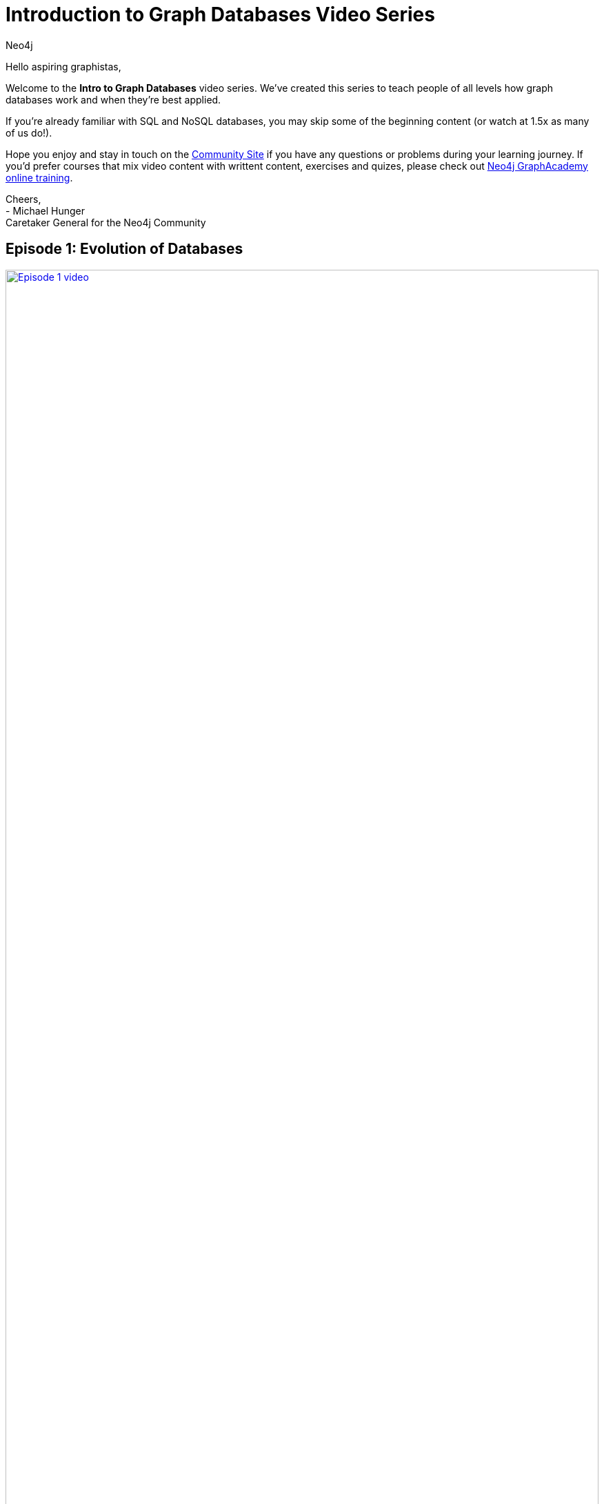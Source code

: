 = Introduction to Graph Databases Video Series
:author: Neo4j
:category: documentation
:tags: introduction, graph, videos, resources
:page-pagination: next
:page-newsletter: true
:page-deprecated-title: the Getting Started Manual
:page-deprecated-redirect: https://neo4j.com/docs/getting-started/current/

// This page has been deprecated in favour of the Getting Started Guide, maintained by the Neo4j Documentation team. This page will be removed and redirected in the future.

[#intro-videos]


Hello aspiring graphistas,

Welcome to the **Intro to Graph Databases** video series.
We've created this series to teach people of all levels how graph databases work and when they're best applied.

If you're already familiar with SQL and NoSQL databases, you may skip some of the beginning content (or watch at 1.5x as many of us do!).

Hope you enjoy and stay in touch on the link:https://community.neo4j.com/[Community Site^] if you have any questions or problems during your learning journey.
If you'd prefer courses that mix video content with writtent content, exercises and quizes, please check out link:/graphacademy/online-training[Neo4j GraphAcademy online training^].

Cheers, +
- Michael Hunger +
Caretaker General for the Neo4j Community


[#episode-one]
== Episode 1: Evolution of Databases
++++
<div class="row videorow">
<div class="columns medium-4 small-12">
<a href="https://www.youtube.com/watch?v=5Tl8WcaqZoc&list=PL9Hl4pk2FsvWM9GWaguRhlCQ-pa-ERd4U" target="_blank"><img src="https://cdn.neo4jlabs.com/images/episode-1.png" width="100%" alt="Episode 1 video" /></a>
</div>
<div class="columns medium-8 hide-for-small-only">
Takes you through the evolution of databases, as the shape of our data and volume of data has changed - from RDBMS to key value, to document DBs, to Neo4j.
</div>
</div>
++++


[#episode-two]
== Episode 2: Properties of Graph DBs and Usecases
++++
<div class="row videorow">
<div class="columns medium-4 small-12">
<a href="https://www.youtube.com/watch?v=-dCeFEqDkUI&list=PL9Hl4pk2FsvWM9GWaguRhlCQ-pa-ERd4U&index=2" target="_blank"><img src="https://cdn.neo4jlabs.com/images/episode-2.png" width="100%" alt="Episode 2 video" /></a>
</div>
<div class="columns medium-8 hide-for-small-only">
Introduces the three properties which make graph databases loved by the developer community and big companies like eBay - intuitiveness, speed, and agility.
</div>
</div>
++++

[#episode-three]
== Episode 3: Property Graph Model
++++
<div class="row videorow">
<div class="columns medium-4 small-12">
<a href="https://www.youtube.com/watch?v=NH6WoJHN4UA&list=PL9Hl4pk2FsvWM9GWaguRhlCQ-pa-ERd4U&index=3" target="_blank"><img src="https://cdn.neo4jlabs.com/images/episode-3.png" width="100%" alt="Episode 3 video" /></a>
</div>
<div class="columns medium-8 hide-for-small-only">
Teaches how the property graph represents data, starting with a basic example: Dan Loves Ann. Discusses nodes, relationships, and properties on both nodes and relationships. Labels, directionality, and Cypher CREATE statements are also introduced.
</div>
</div>
++++

[#episode-four]
== Episode 4: (RDBMS+SQL) to (Graphs+Cypher)
++++
<div class="row videorow">
<div class="columns medium-4 small-12">
<a href="https://www.youtube.com/watch?v=NO3C-CWykkY&list=PL9Hl4pk2FsvWM9GWaguRhlCQ-pa-ERd4U&index=4" target="_blank"><img src="https://cdn.neo4jlabs.com/images/episode-4.png" width="100%" alt="Episode 4 video" /></a>
</div>
<div class="columns medium-8 hide-for-small-only">
Ready to build your application with Neo4j? This video introduces you to the three key steps: creating the model, loading data, querying.  Much of the episode covers moving from RDBMS to Graphs.  As David Meza from NASA <a href="https://twitter.com/davidmeza1/status/673948367140069376">says</a>, "I love Neo4j because I can explore relationships faster than you can say SQL JOIN.
</div>
</div>
++++

[#episode-five]
== Episode 5: Cypher, the Graph Query Language
++++
<div class="row videorow">
<div class="columns medium-4 small-12">
<a href="https://www.youtube.com/watch?v=l76udM3wB4U&list=PL9Hl4pk2FsvWM9GWaguRhlCQ-pa-ERd4U&index=5" target="_blank"><img src="https://cdn.neo4jlabs.com/images/episode-5.png" width="100%" alt="Episode 5 video" /></a>
</div>
<div class="columns medium-8 hide-for-small-only">
This episode of the Intro to Graph Databases Series introduces the viewer to the evolution of developer surfaces for Neo4j, reviews the Property Graph model and then dives into creating, querying and updating data in the graph.&nbsp; It also touches upon creating uniqueness constraints and the differences between CREATE and MERGE.
</div>
</div>
++++

[#episode-six]
== Episode 6: Continuing with Cypher
++++
<div class="row videorow">
<div class="columns medium-4 small-12">
<a href="https://www.youtube.com/watch?v=Kv_HP6C2qes&list=PL9Hl4pk2FsvWM9GWaguRhlCQ-pa-ERd4U&index=6" target="_blank"><img src="https://cdn.neo4jlabs.com/images/episode-6.png" width="100%" alt="Episode 6 video" /></a>
</div>
<div class="columns medium-8 hide-for-small-only">
This episode of the Intro to Graph Databases Series dives a little deeper on Cypher, the graph query language. It discusses key elements of the Cypher syntax, including comparison operators, aggregation functions and boolean operators. The video also explains how aggregates are done differently in Cypher vs SQL and covers high level filtering techniques via the WHERE clause.
</div>
</div>
++++
